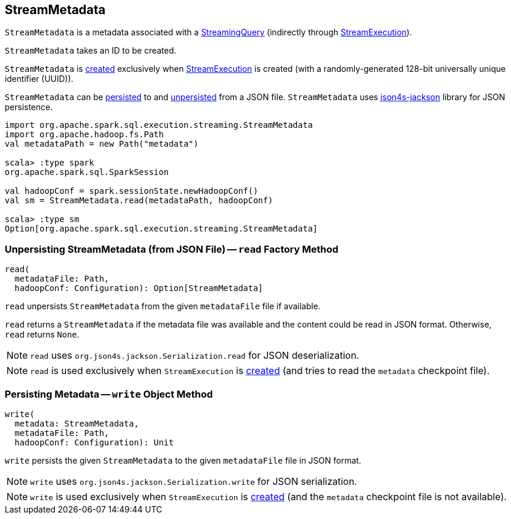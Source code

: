 == [[StreamMetadata]] StreamMetadata

`StreamMetadata` is a metadata associated with a <<spark-sql-streaming-StreamingQuery.adoc#, StreamingQuery>> (indirectly through <<spark-sql-streaming-StreamExecution.adoc#streamMetadata, StreamExecution>>).

[[creating-instance]]
[[id]]
`StreamMetadata` takes an ID to be created.

`StreamMetadata` is <<creating-instance, created>> exclusively when <<spark-sql-streaming-StreamExecution.adoc#streamMetadata, StreamExecution>> is created (with a randomly-generated 128-bit universally unique identifier (UUID)).

`StreamMetadata` can be <<write, persisted>> to and <<read, unpersisted>> from a JSON file. `StreamMetadata` uses http://json4s.org/[json4s-jackson] library for JSON persistence.

[source, scala]
----
import org.apache.spark.sql.execution.streaming.StreamMetadata
import org.apache.hadoop.fs.Path
val metadataPath = new Path("metadata")

scala> :type spark
org.apache.spark.sql.SparkSession

val hadoopConf = spark.sessionState.newHadoopConf()
val sm = StreamMetadata.read(metadataPath, hadoopConf)

scala> :type sm
Option[org.apache.spark.sql.execution.streaming.StreamMetadata]
----

=== [[read]] Unpersisting StreamMetadata (from JSON File) -- `read` Factory Method

[source, scala]
----
read(
  metadataFile: Path,
  hadoopConf: Configuration): Option[StreamMetadata]
----

`read` unpersists `StreamMetadata` from the given `metadataFile` file if available.

`read` returns a `StreamMetadata` if the metadata file was available and the content could be read in JSON format. Otherwise, `read` returns `None`.

NOTE: `read` uses `org.json4s.jackson.Serialization.read` for JSON deserialization.

NOTE: `read` is used exclusively when `StreamExecution` is <<spark-sql-streaming-StreamExecution.adoc#streamMetadata, created>> (and tries to read the `metadata` checkpoint file).

=== [[write]] Persisting Metadata -- `write` Object Method

[source, scala]
----
write(
  metadata: StreamMetadata,
  metadataFile: Path,
  hadoopConf: Configuration): Unit
----

`write` persists the given `StreamMetadata` to the given `metadataFile` file in JSON format.

NOTE: `write` uses `org.json4s.jackson.Serialization.write` for JSON serialization.

NOTE: `write` is used exclusively when `StreamExecution` is <<spark-sql-streaming-StreamExecution.adoc#streamMetadata, created>> (and the `metadata` checkpoint file is not available).
